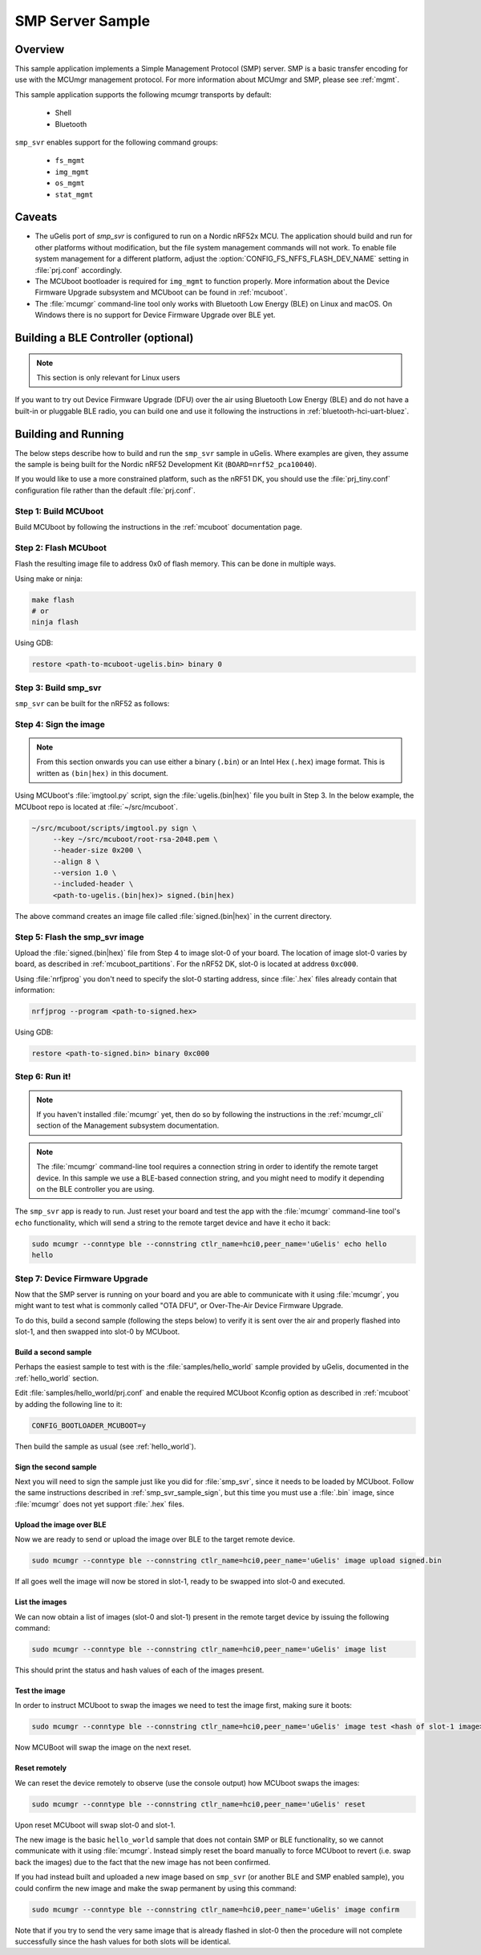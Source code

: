 .. _smp_svr_sample:

SMP Server Sample
#################

Overview
********

This sample application implements a Simple Management Protocol (SMP) server.
SMP is a basic transfer encoding for use with the MCUmgr management protocol.
For more information about MCUmgr and SMP, please see :ref:`mgmt`.

This sample application supports the following mcumgr transports by default:

    * Shell
    * Bluetooth

``smp_svr`` enables support for the following command groups:

    * ``fs_mgmt``
    * ``img_mgmt``
    * ``os_mgmt``
    * ``stat_mgmt``

Caveats
*******

* The uGelis port of `smp_svr` is configured to run on a Nordic nRF52x MCU. The
  application should build and run for other platforms without modification, but
  the file system management commands will not work.  To enable file system
  management for a different platform, adjust the
  :option:`CONFIG_FS_NFFS_FLASH_DEV_NAME` setting in :file:`prj.conf` accordingly.

* The MCUboot bootloader is required for ``img_mgmt`` to function
  properly. More information about the Device Firmware Upgrade subsystem and
  MCUboot can be found in :ref:`mcuboot`.

* The :file:`mcumgr` command-line tool only works with Bluetooth Low Energy (BLE)
  on Linux and macOS. On Windows there is no support for Device Firmware
  Upgrade over BLE yet.

Building a BLE Controller (optional)
************************************

.. note::
   This section is only relevant for Linux users

If you want to try out Device Firmware Upgrade (DFU) over the air using
Bluetooth Low Energy (BLE) and do not have a built-in or pluggable BLE radio,
you can build one and use it following the instructions in
:ref:`bluetooth-hci-uart-bluez`.

Building and Running
********************

The below steps describe how to build and run the ``smp_svr`` sample in
uGelis. Where examples are given, they assume the sample is being built for
the Nordic nRF52 Development Kit (``BOARD=nrf52_pca10040``).

If you would like to use a more constrained platform, such as the nRF51 DK, you
should use the :file:`prj_tiny.conf` configuration file rather than the default
:file:`prj.conf`.

Step 1: Build MCUboot
=====================

Build MCUboot by following the instructions in the :ref:`mcuboot`
documentation page.

Step 2: Flash MCUboot
======================

Flash the resulting image file to address 0x0 of flash memory.
This can be done in multiple ways.

Using make or ninja:

.. code-block:: console

   make flash
   # or
   ninja flash

Using GDB:

.. code-block:: console

   restore <path-to-mcuboot-ugelis.bin> binary 0

Step 3: Build smp_svr
=====================

``smp_svr`` can be built for the nRF52 as follows:

.. ugelis-app-commands::
    :ugelis-app: samples/subsys/mgmt/mcumgr/smp_svr
    :board: nrf52_pca10040
    :build-dir: nrf52_pca10040
    :goals: build

.. _smp_svr_sample_sign:

Step 4: Sign the image
======================

.. note::
   From this section onwards you can use either a binary (``.bin``) or an
   Intel Hex (``.hex``) image format. This is written as ``(bin|hex)`` in this
   document.

Using MCUboot's :file:`imgtool.py` script, sign the :file:`ugelis.(bin|hex)`
file you built in Step 3. In the below example, the MCUboot repo is located at
:file:`~/src/mcuboot`.

.. code-block:: console

   ~/src/mcuboot/scripts/imgtool.py sign \
        --key ~/src/mcuboot/root-rsa-2048.pem \
        --header-size 0x200 \
        --align 8 \
        --version 1.0 \
        --included-header \
        <path-to-ugelis.(bin|hex)> signed.(bin|hex)

The above command creates an image file called :file:`signed.(bin|hex)` in the
current directory.

Step 5: Flash the smp_svr image
===============================

Upload the :file:`signed.(bin|hex)` file from Step 4 to image slot-0 of your
board.  The location of image slot-0 varies by board, as described in
:ref:`mcuboot_partitions`.  For the nRF52 DK, slot-0 is located at address
``0xc000``.

Using :file:`nrfjprog` you don't need to specify the slot-0 starting address,
since :file:`.hex` files already contain that information:

.. code-block:: console

    nrfjprog --program <path-to-signed.hex>

Using GDB:

.. code-block:: console

    restore <path-to-signed.bin> binary 0xc000

Step 6: Run it!
===============

.. note::
   If you haven't installed :file:`mcumgr` yet, then do so by following the
   instructions in the :ref:`mcumgr_cli` section of the Management subsystem
   documentation.

.. note::
   The :file:`mcumgr` command-line tool requires a connection string in order
   to identify the remote target device. In this sample we use a BLE-based
   connection string, and you might need to modify it depending on the
   BLE controller you are using.


The ``smp_svr`` app is ready to run.  Just reset your board and test the app
with the :file:`mcumgr` command-line tool's ``echo`` functionality, which will
send a string to the remote target device and have it echo it back:

.. code-block:: console

   sudo mcumgr --conntype ble --connstring ctlr_name=hci0,peer_name='uGelis' echo hello
   hello


Step 7: Device Firmware Upgrade
===============================

Now that the SMP server is running on your board and you are able to communicate
with it using :file:`mcumgr`, you might want to test what is commonly called
"OTA DFU", or Over-The-Air Device Firmware Upgrade.

To do this, build a second sample (following the steps below) to verify
it is sent over the air and properly flashed into slot-1, and then
swapped into slot-0 by MCUboot.

Build a second sample
---------------------

Perhaps the easiest sample to test with is the :file:`samples/hello_world`
sample provided by uGelis, documented in the :ref:`hello_world` section.

Edit :file:`samples/hello_world/prj.conf` and enable the required MCUboot
Kconfig option as described in :ref:`mcuboot` by adding the following line to
it:

.. code-block:: console

   CONFIG_BOOTLOADER_MCUBOOT=y

Then build the sample as usual (see :ref:`hello_world`).

Sign the second sample
----------------------

Next you will need to sign the sample just like you did for :file:`smp_svr`,
since it needs to be loaded by MCUboot.
Follow the same instructions described in :ref:`smp_svr_sample_sign`,
but this time you must use a :file:`.bin` image, since :file:`mcumgr` does not
yet support :file:`.hex` files.

Upload the image over BLE
-------------------------

Now we are ready to send or upload the image over BLE to the target remote
device.

.. code-block:: console

   sudo mcumgr --conntype ble --connstring ctlr_name=hci0,peer_name='uGelis' image upload signed.bin

If all goes well the image will now be stored in slot-1, ready to be swapped
into slot-0 and executed.

List the images
---------------

We can now obtain a list of images (slot-0 and slot-1) present in the remote
target device by issuing the following command:

.. code-block:: console

   sudo mcumgr --conntype ble --connstring ctlr_name=hci0,peer_name='uGelis' image list

This should print the status and hash values of each of the images present.

Test the image
--------------

In order to instruct MCUboot to swap the images we need to test the image first,
making sure it boots:

.. code-block:: console

   sudo mcumgr --conntype ble --connstring ctlr_name=hci0,peer_name='uGelis' image test <hash of slot-1 image>

Now MCUBoot will swap the image on the next reset.

Reset remotely
--------------

We can reset the device remotely to observe (use the console output) how
MCUboot swaps the images:

.. code-block:: console

   sudo mcumgr --conntype ble --connstring ctlr_name=hci0,peer_name='uGelis' reset

Upon reset MCUboot will swap slot-0 and slot-1.

The new image is the basic ``hello_world`` sample that does not contain
SMP or BLE functionality, so we cannot communicate with it using
:file:`mcumgr`. Instead simply reset the board manually to force MCUboot
to revert (i.e. swap back the images) due to the fact that the new image has
not been confirmed.

If you had instead built and uploaded a new image based on ``smp_svr``
(or another BLE and SMP enabled sample), you could confirm the
new image and make the swap permanent by using this command:

.. code-block:: console

   sudo mcumgr --conntype ble --connstring ctlr_name=hci0,peer_name='uGelis' image confirm

Note that if you try to send the very same image that is already flashed in
slot-0 then the procedure will not complete successfully since the hash values
for both slots will be identical.

